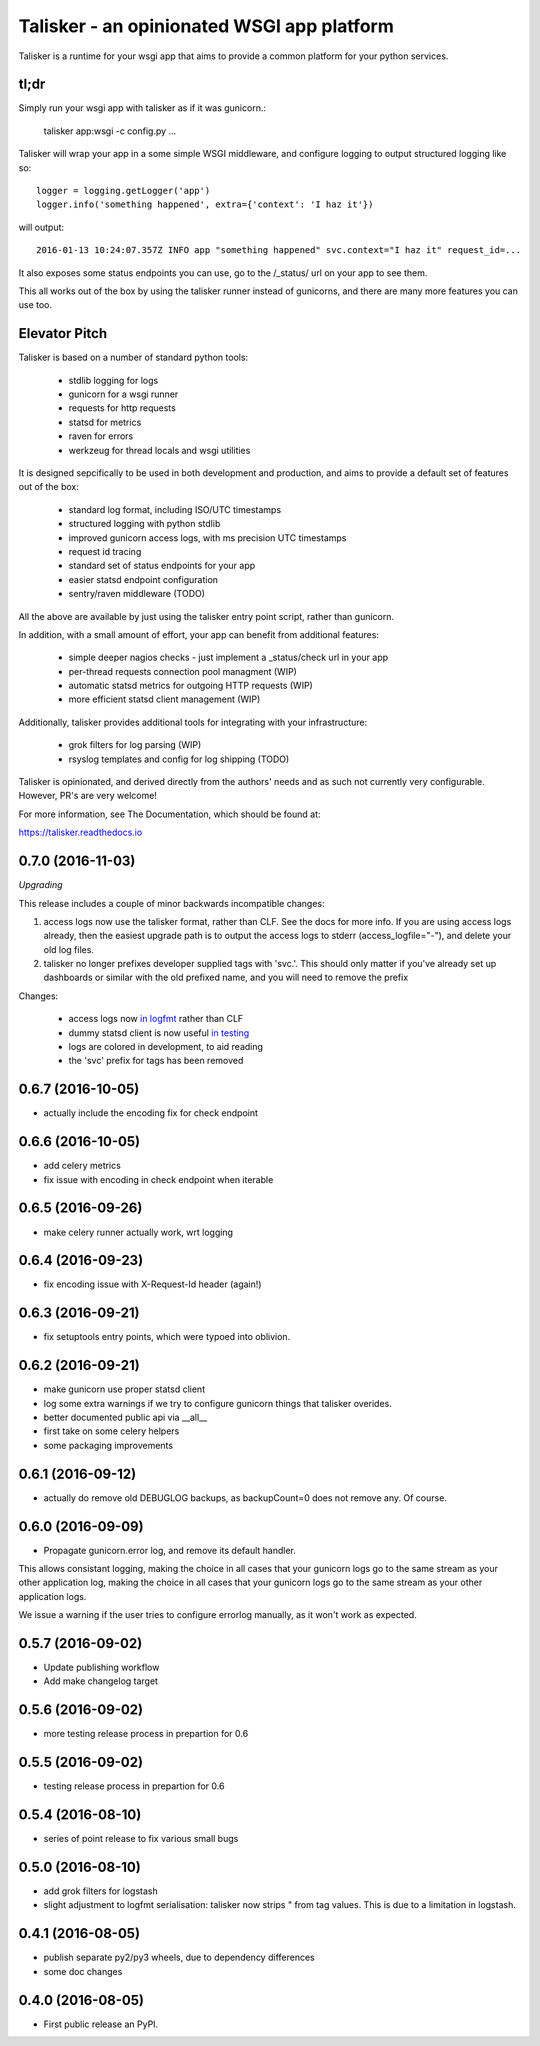===========================================
Talisker - an opinionated WSGI app platform
===========================================

.. image:: https://img.shields.io/pypi/v/talisker.svg
        :target: https://pypi.python.org/pypi/talisker

.. image:: https://img.shields.io/travis/canonical-ols/talisker.svg
        :target: https://travis-ci.org/canonical-ols/talisker

.. image:: https://readthedocs.org/projects/talisker/badge/?version=latest
        :target: https://readthedocs.org/projects/talisker/?badge=latest
        :alt: Documentation Status


Talisker is a runtime for your wsgi app that aims to provide a common
platform for your python services.

tl;dr
-----

Simply run your wsgi app with talisker as if it was gunicorn.:

    talisker app:wsgi -c config.py ...

Talisker will wrap your app in a some simple WSGI middleware, and configure
logging to output structured logging like so::

    logger = logging.getLogger('app')
    logger.info('something happened', extra={'context': 'I haz it'})

will output::

    2016-01-13 10:24:07.357Z INFO app "something happened" svc.context="I haz it" request_id=...

It also exposes some status endpoints you can use, go to the /_status/
url on your app to see them.

This all works out of the box by using the talisker runner instead of
gunicorns, and there are many more features you can use too.


Elevator Pitch
--------------

Talisker is based on a number of standard python tools:

 - stdlib logging for logs
 - gunicorn for a wsgi runner
 - requests for http requests
 - statsd for metrics
 - raven for errors
 - werkzeug for thread locals and wsgi utilities

It is designed sepcifically to be used in both development and production,
and aims to provide a default set of features out of the box:

  - standard log format, including ISO/UTC timestamps
  - structured logging with python stdlib
  - improved gunicorn access logs, with ms precision UTC timestamps
  - request id tracing
  - standard set of status endpoints for your app
  - easier statsd endpoint configuration
  - sentry/raven middleware (TODO)

All the above are available by just using the talisker entry point script,
rather than gunicorn.

In addition, with a small amount of effort, your app can benefit from additional features:

  - simple deeper nagios checks - just implement a _status/check url in your app
  - per-thread requests connection pool managment (WIP)
  - automatic statsd metrics for outgoing HTTP requests (WIP)
  - more efficient statsd client management (WIP)

Additionally, talisker provides additional tools for integrating with your
infrastructure:

  - grok filters for log parsing (WIP)
  - rsyslog templates and config for log shipping (TODO)

Talisker is opinionated, and derived directly from the authors' needs and
as such not currently very configurable. However, PR's are very welcome!

For more information, see The Documentation, which should be found at:

https://talisker.readthedocs.io


0.7.0 (2016-11-03)
------------------

*Upgrading*

This release includes a couple of minor backwards incompatible changes:

1) access logs now use the talisker format, rather than CLF. See the docs for
   more info. If you are using access logs already, then the easiest upgrade
   path is to output the access logs to stderr (access_logfile="-"), and delete
   your old log files.

2) talisker no longer prefixes developer supplied tags with 'svc.'. This should
   only matter if you've already set up dashboards or similar with the old
   prefixed name, and you will need to remove the prefix

Changes:

  * access logs now `in logfmt
    <http://talisker.readthedocs.io/en/latest/logging.html#gunicorn-logs>`_
    rather than CLF

  * dummy statsd client is now useful `in testing
    <http://talisker.readthedocs.io/en/latest/statsd.html#testing>`_

  * logs are colored in development, to aid reading

  * the 'svc' prefix for tags has been removed

0.6.7 (2016-10-05)
------------------

* actually include the encoding fix for check endpoint

0.6.6 (2016-10-05)
------------------

* add celery metrics
* fix issue with encoding in check endpoint when iterable

0.6.5 (2016-09-26)
------------------

* make celery runner actually work, wrt logging

0.6.4 (2016-09-23)
------------------

* fix encoding issue with X-Request-Id header (again!)

0.6.3 (2016-09-21)
------------------

* fix setuptools entry points, which were typoed into oblivion.

0.6.2 (2016-09-21)
------------------

* make gunicorn use proper statsd client
* log some extra warnings if we try to configure gunicorn things that talisker
  overides.
* better documented public api via __all__
* first take on some celery helpers
* some packaging improvements

0.6.1 (2016-09-12)
------------------

* actually do remove old DEBUGLOG backups, as backupCount=0 does not remove
  any. Of course.

0.6.0 (2016-09-09)
------------------

* Propagate gunicorn.error log, and remove its default handler.

This allows consistant logging, making the choice in all cases that your
gunicorn logs go to the same stream as your other application log, making the
choice in all cases that your gunicorn logs go to the same stream as your other
application logs.

We issue a warning if the user tries to configure errorlog manually, as it
won't work as expected.

0.5.7 (2016-09-02)
------------------

* Update publishing workflow
* Add make changelog target

0.5.6 (2016-09-02)
------------------

* more testing release process in prepartion for 0.6

0.5.5 (2016-09-02)
------------------

* testing release process in prepartion for 0.6

0.5.4 (2016-08-10)
------------------

* series of point release to fix various small bugs

0.5.0 (2016-08-10)
------------------

* add grok filters for logstash
* slight adjustment to logfmt serialisation: talisker now strips " from tag
  values. This is due to a limitation in logstash.

0.4.1 (2016-08-05)
------------------

* publish separate py2/py3 wheels, due to dependency differences
* some doc changes

0.4.0 (2016-08-05)
------------------

* First public release an PyPI.


